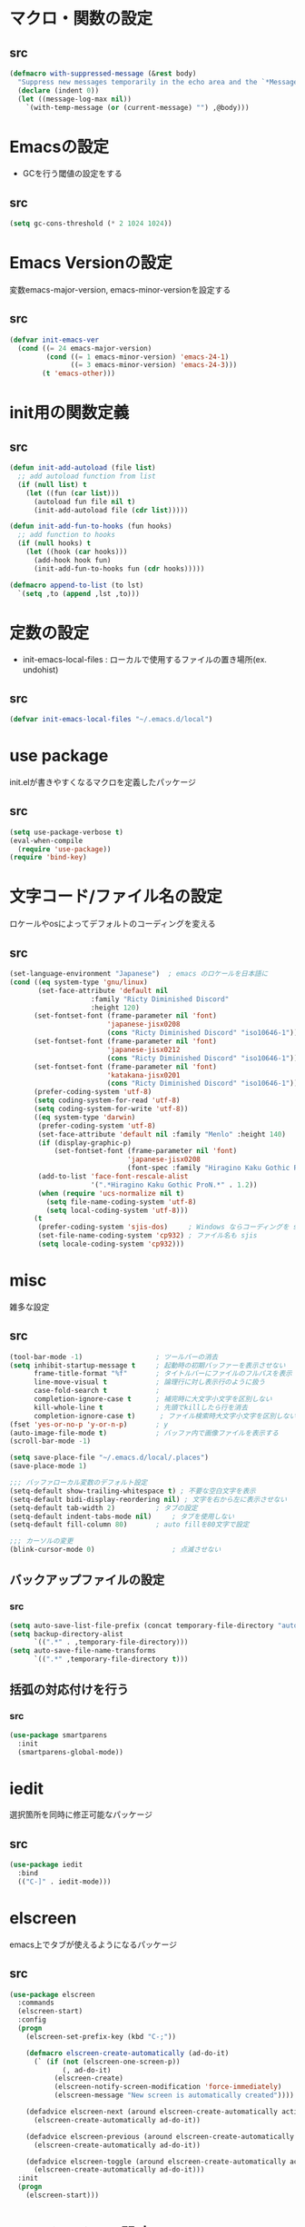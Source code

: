 * マクロ・関数の設定
** src
   #+BEGIN_SRC emacs-lisp
     (defmacro with-suppressed-message (&rest body)
       "Suppress new messages temporarily in the echo area and the `*Messages*' buffer while BODY is evaluated."
       (declare (indent 0))
       (let ((message-log-max nil))
         `(with-temp-message (or (current-message) "") ,@body)))
   #+END_SRC

* Emacsの設定
  * GCを行う閾値の設定をする
** src
   #+BEGIN_SRC emacs-lisp
     (setq gc-cons-threshold (* 2 1024 1024))
   #+END_SRC
* Emacs Versionの設定
  変数emacs-major-version, emacs-minor-versionを設定する

** src
  #+BEGIN_SRC emacs-lisp
    (defvar init-emacs-ver
      (cond ((= 24 emacs-major-version)
             (cond ((= 1 emacs-minor-version) 'emacs-24-1)
                   ((= 3 emacs-minor-version) 'emacs-24-3)))
            (t 'emacs-other)))
  #+END_SRC

* init用の関数定義
** src
   #+BEGIN_SRC emacs-lisp
     (defun init-add-autoload (file list)
       ;; add autoload function from list
       (if (null list) t
         (let ((fun (car list)))
           (autoload fun file nil t)
           (init-add-autoload file (cdr list)))))

     (defun init-add-fun-to-hooks (fun hooks)
       ;; add function to hooks
       (if (null hooks) t
         (let ((hook (car hooks)))
           (add-hook hook fun)
           (init-add-fun-to-hooks fun (cdr hooks)))))

     (defmacro append-to-list (to lst)
       `(setq ,to (append ,lst ,to)))
   #+END_SRC
* 定数の設定
  * init-emacs-local-files : ローカルで使用するファイルの置き場所(ex. undohist)
** src
   #+BEGIN_SRC emacs-lisp
     (defvar init-emacs-local-files "~/.emacs.d/local")
   #+END_SRC
* use package
  init.elが書きやすくなるマクロを定義したパッケージ

** src
  #+BEGIN_SRC emacs-lisp
    (setq use-package-verbose t)
    (eval-when-compile
      (require 'use-package))
    (require 'bind-key)
  #+END_SRC

* 文字コード/ファイル名の設定
  ロケールやosによってデフォルトのコーディングを変える

** src
  #+BEGIN_SRC emacs-lisp
    (set-language-environment "Japanese")  ; emacs のロケールを日本語に
    (cond ((eq system-type 'gnu/linux)
           (set-face-attribute 'default nil
                        :family "Ricty Diminished Discord"
                        :height 120)
          (set-fontset-font (frame-parameter nil 'font)
                            'japanese-jisx0208
                            (cons "Ricty Diminished Discord" "iso10646-1"))
          (set-fontset-font (frame-parameter nil 'font)
                            'japanese-jisx0212
                            (cons "Ricty Diminished Discord" "iso10646-1"))
          (set-fontset-font (frame-parameter nil 'font)
                            'katakana-jisx0201
                            (cons "Ricty Diminished Discord" "iso10646-1"))
          (prefer-coding-system 'utf-8)
          (setq coding-system-for-read 'utf-8)
          (setq coding-system-for-write 'utf-8))
          ((eq system-type 'darwin)
           (prefer-coding-system 'utf-8)
           (set-face-attribute 'default nil :family "Menlo" :height 140)
           (if (display-graphic-p)
               (set-fontset-font (frame-parameter nil 'font)
                                 'japanese-jisx0208
                                 (font-spec :family "Hiragino Kaku Gothic ProN")))
           (add-to-list 'face-font-rescale-alist
                        '(".*Hiragino Kaku Gothic ProN.*" . 1.2))
           (when (require 'ucs-normalize nil t)
             (setq file-name-coding-system 'utf-8)
             (setq local-coding-system 'utf-8)))
          (t
           (prefer-coding-system 'sjis-dos)     ; Windows ならコーディングを sjis に
           (set-file-name-coding-system 'cp932) ; ファイル名も sjis
           (setq locale-coding-system 'cp932)))
  #+END_SRC
* misc
  雑多な設定
** src
   #+BEGIN_SRC emacs-lisp
     (tool-bar-mode -1)                  ; ツールバーの消去
     (setq inhibit-startup-message t     ; 起動時の初期バッファーを表示させない
           frame-title-format "%f"       ; タイトルバーにファイルのフルパスを表示
           line-move-visual t            ; 論理行に対し表示行のように扱う
           case-fold-search t            ;
           completion-ignore-case t      ; 補完時に大文字小文字を区別しない
           kill-whole-line t             ; 先頭でkillしたら行を消去
           completion-ignore-case t)      ; ファイル検索時大文字小文字を区別しない
     (fset 'yes-or-no-p 'y-or-n-p)       ; y
     (auto-image-file-mode t)            ; バッファ内で画像ファイルを表示する
     (scroll-bar-mode -1)

     (setq save-place-file "~/.emacs.d/local/.places")
     (save-place-mode 1)

     ;;; バッファローカル変数のデフォルト設定
     (setq-default show-trailing-whitespace t) ; 不要な空白文字を表示
     (setq-default bidi-display-reordering nil) ; 文字を右から左に表示させない
     (setq-default tab-width 2)          ; タブの設定
     (setq-default indent-tabs-mode nil)     ; タブを使用しない
     (setq-default fill-column 80)       ; auto fillを80文字で設定

     ;;; カーソルの変更
     (blink-cursor-mode 0)                   ; 点滅させない
   #+END_SRC
** バックアップファイルの設定
*** src
    #+BEGIN_SRC emacs-lisp
      (setq auto-save-list-file-prefix (concat temporary-file-directory "auto-save-list/.saves-"))
      (setq backup-directory-alist
            `((".*" . ,temporary-file-directory)))
      (setq auto-save-file-name-transforms
            `((".*" ,temporary-file-directory t)))
    #+END_SRC
** 括弧の対応付けを行う
*** src
    #+BEGIN_SRC emacs-lisp
      (use-package smartparens
        :init
        (smartparens-global-mode))
    #+END_SRC
* iedit
  選択箇所を同時に修正可能なパッケージ

** src
   #+BEGIN_SRC emacs-lisp
     (use-package iedit
       :bind
       (("C-]" . iedit-mode)))
   #+END_SRC
* elscreen
  emacs上でタブが使えるようになるパッケージ

** src
  #+BEGIN_SRC emacs-lisp
    (use-package elscreen
      :commands
      (elscreen-start)
      :config
      (progn
        (elscreen-set-prefix-key (kbd "C-;"))

        (defmacro elscreen-create-automatically (ad-do-it)
          (` (if (not (elscreen-one-screen-p))
                 (, ad-do-it)
               (elscreen-create)
               (elscreen-notify-screen-modification 'force-immediately)
               (elscreen-message "New screen is automatically created"))))

        (defadvice elscreen-next (around elscreen-create-automatically activate)
          (elscreen-create-automatically ad-do-it))

        (defadvice elscreen-previous (around elscreen-create-automatically activate)
          (elscreen-create-automatically ad-do-it))

        (defadvice elscreen-toggle (around elscreen-create-automatically activate)
          (elscreen-create-automatically ad-do-it)))
      :init
      (progn
        (elscreen-start)))
  #+END_SRC

* モードラインの設定

** src
   #+BEGIN_SRC emacs-lisp
     ;;; nyan-mode
     (use-package nyan-mode
       :commands
       (nyan-mode)
       :config
       (progn
         (setq nyan-bar-length 10
               nyan-wavy-trail nil)
         (nyan-stop-animation))
       :init
       (nyan-mode))

     ;; Helper function
     (defun shorten-directory (dir max-length)
       "Show up to `max-length' characters of a directory name `dir'."
       (let ((path (reverse (split-string (abbreviate-file-name dir) "/")))
             (output ""))
         (when (and path (equal "" (car path)))
           (setq path (cdr path)))
         (while (and path (< (length output) (- max-length 4)))
           (setq output (concat (car path) "/" output))
           (setq path (cdr path)))
         (when path
           (setq output (concat ".../" output)))
         output))

     ;; Mode line setup
     (defun init-mode-line-setup ()
       (setq-default
        mode-line-format
        '(; Position, including warning for 80 columns
          (:propertize "%4l:" face mode-line-position-face)
          (:eval (propertize "%3c" 'face
                             (if (>= (current-column) 80)
                                 'mode-line-80col-face
                               'mode-line-position-face)))
          ;; emacsclient [default -- keep?]
          mode-line-client
          " "
          ;; read-only or modified status
          (:eval
           (cond (buffer-read-only
                  (propertize "RO" 'face 'mode-line-read-only-face))
                 ((buffer-modified-p)
                  (propertize "**" 'face 'mode-line-modified-face))
                 (t "NE")))
          ;; directory and buffer/file name
          " "
          (:propertize (:eval (shorten-directory default-directory 30))
                       face mode-line-folder-face)
          (:propertize "%b"
                       face mode-line-filename-face)
          " "
          "["(:propertize mode-name face mode-line-mode-face)"]"
          (vc-mode vc-mode)
          (:propertize mode-line-process face mode-line-process-face)
          (global-mode-string global-mode-string)
          " "
          (:eval (when nyan-mode (list (nyan-create)))) "%p"
          ))

       ;; Extra mode line faces
       (make-face 'mode-line-read-only-face)
       (make-face 'mode-line-modified-face)
       (make-face 'mode-line-folder-face)
       (make-face 'mode-line-filename-face)
       (make-face 'mode-line-position-face)
       (make-face 'mode-line-mode-face)
       (make-face 'mode-line-process-face)
       (make-face 'mode-line-80col-face)

       (set-face-attribute 'mode-line nil
                           :foreground "spring green" :background "gray20"
                           :inverse-video nil
                           :box '(:line-width 2 :color "gray20" :style nil))
       (set-face-attribute 'mode-line-inactive nil
                           :foreground "gray80" :background "gray40"
                           :inverse-video nil
                           :box '(:line-width 4 :color "gray40" :style nil))
       (set-face-attribute 'mode-line-read-only-face nil
                           :inherit 'mode-line-face
                           :foreground "#4271ae"
                           :box '(:line-width 2 :color "#4271ae"))
       (set-face-attribute 'mode-line-modified-face nil
                           :inherit 'mode-line-face
                           :foreground "#c82829"
                           :background "#ffffff"
                           :box '(:line-width 2 :color "#c82829"))
       (set-face-attribute 'mode-line-folder-face nil
                           :inherit 'mode-line-face)
       (set-face-attribute 'mode-line-filename-face nil
                           :inherit 'mode-line-face
                           :foreground "deeppink"
                           :weight 'bold)
       (set-face-attribute 'mode-line-position-face nil
                           :inherit 'mode-line-face
                           :family "Menlo" :height 100)
       (set-face-attribute 'mode-line-mode-face nil
                           :inherit 'mode-line-face)
       (set-face-attribute 'mode-line-process-face nil
                           :inherit 'mode-line-face)
       (set-face-attribute 'mode-line-80col-face nil
                           :inherit 'mode-line-position-face
                           :foreground "black" :background "#eab700"))

     (init-mode-line-setup)
   #+END_SRC

* 表示関係
** Theme
*** src
    #+BEGIN_SRC emacs-lisp
      (setq init-load-theme-path "~/.emacs.d/el-get/dracula-theme/")
      (when (file-exists-p init-load-theme-path)
        (add-to-list 'custom-theme-load-path init-load-theme-path)
        (load-theme 'dracula t nil))
    #+END_SRC
** 括弧のハイライト
*** src
    #+BEGIN_SRC emacs-lisp
      (use-package paren
        :config
        (progn
          (setq show-paren-delay 0.1   ;括弧のハイライトを表示するまでの時間
                show-paren-style 'expression) ;括弧の中もハイライト
          (set-face-background 'show-paren-match-face nil) ;バックグランドフェイスを消す
          (set-face-underline 'show-paren-match-face "red")) ;下線の色をつける
        :init
        (show-paren-mode t))
    #+END_SRC

** pretty-mode
   lambdaや<=などの文字列をλなどの記号に置き換える.
*** 内容
    - racket-modeをscheme-modeの置き換えに対応付ける
    - ∅(pretty-modeでは:nilのgroup)を表示させない
    - プログラム関係のファイルのフック(prog-mode-hook)に掛ける

*** src
    #+BEGIN_SRC emacs-lisp
      (setq prettify-symbols-unprettify-at-point 'right-edge)
      (global-prettify-symbols-mode)
    #+END_SRC

** 現在行のハイライト
*** 参考url
    http://rubikitch.com/2015/05/14/global-hl-line-mode-timer/
*** src
    #+BEGIN_SRC emacs-lisp
      (use-package hl-line
        :init
        (progn
          (defun global-hl-line-timer-function ()
            (global-hl-line-unhighlight-all)
            (let ((global-hl-line-mode t))
              (global-hl-line-highlight)))
          (setq global-hl-line-timer
                (run-with-idle-timer 0.05 t 'global-hl-line-timer-function))))
    #+END_SRC
* キーバインドの設定
** src
   #+BEGIN_SRC emacs-lisp
     (define-key key-translation-map (kbd "C-h") (kbd "<DEL>")) ; C-hをBackSpaceキーに変更
     (bind-key "C-h" nil)
     (bind-key "C-m" 'newline-and-indent)            ; C-m に改行 インデントを割り当てる(
     (bind-key "C-c l" 'toggle-truncate-lines)       ; C-c l に折り返しを割り当てる
     (bind-key "M-l" 'goto-line)
     (bind-key "C-c i" 'init-open-dotemacs)          ; C-c で init ファイルオープン
     (bind-key "C-c j" 'split-window-horizontally)
     (bind-key "C-c u" 'split-window-vertically)
     (bind-key "C-c r" 'query-replace)
     (bind-key "C-x w" 'delete-frame)

     (defun init-open-dotemacs ()
       (interactive)
       (find-file "~/.emacs.d/init.org"))
   #+END_SRC

* skk
  日本語入力システム
** src
   #+BEGIN_SRC emacs-lisp
     (use-package skk
       :commands
       (skk-mode skk-latin-mode-on)
       :bind
       (("<muhenkan>" . skk-mode)
        ("<zenkaku-hankaku>" . skk-mode))
       :init
       (progn
         (defun init-skk-mode-hooks ()
           (progn
             (skk-mode 1)
             (skk-latin-mode-on)))

         (init-add-fun-to-hooks 'init-skk-mode-hooks
                                '(find-file-hook lisp-intraction-mode-hook))

         (setq skk-user-directory (file-name-as-directory (concat (file-name-as-directory init-emacs-local-files) ".ddskk")))

         (defun init-check-jisyo-file ()
           (unless (file-exists-p
                    (concat skk-user-directory "SKK-JISYO.L"))
             (unless (file-exists-p skk-user-directory)
               (make-directory skk-user-directory))
             (message "Downloading SKK-JISYO.L")
             (url-copy-file "http://openlab.jp/skk/dic/SKK-JISYO.L.gz" "SKK-JISYO.L.gz")
             (message "Decompressing SKK-JISYO.L")
             (call-process-shell-command "gzip -d SKK-JISYO.L.gz")
             (message "Move SKK-JISYO.L")
             (call-process-shell-command (format "mv SKK-JISYO.L %s" skk-user-directory))))

         (init-check-jisyo-file))
       :config
       (progn
         (setq-default skk-kutouten-type 'en)
         (setq default-input-method "japanese-skk"
               ;; skk-kuten-touten-alist '((jp . ("." . "," ))
               ;;                          (en . ("." . ","))); 句読点を「，．」にする
               skk-large-jisyo (concat (file-name-as-directory skk-user-directory) "SKK-JISYO.L")
               skk-use-azik t
               skk-azik-keyboard-type 'jp106)

         (skk-mode 1)                     ; 次のfaceを定義させるために必要

         (set-face-attribute 'skk-emacs-hiragana-face nil
                             :family "MigMix 2M"
                             :foreground "pink")))
   #+END_SRC
* recentf
  最近開いたファイルを保存する
** src
   #+BEGIN_SRC emacs-lisp
     (use-package recentf
       :init
       (progn
         (setq recentf-save-file "~/.emacs.d/local/recentf/.recentf")
         (setq recentf-max-saved-items 2000)
         (setq recentf-exclude '(".recentf"))
         (setq recentf-auto-save-timer
               (run-with-idle-timer 30 t 'recentf-save-list))
         (setq recentf-auto-cleanup 60)
         (recentf-mode 1)))
     (use-package recentf-ext)
     (use-package sync-recentf)
   #+END_SRC
* auto-comple
** src
   #+BEGIN_SRC emacs-lisp
     (use-package auto-complete
       ;; :init
       ;; (ac-config-default)
       :init
       (progn
         (ac-set-trigger-key "TAB")
         (setq ac-quick-help-delay 0.2)))
   #+END_SRC
* auto-insert
  ファイルを開いた際に自動的にテンプレートを挿入するパッケージ
** src
   #+BEGIN_SRC emacs-lisp
     (use-package autoinsert
       :init
       (progn
         (setq auto-insert-directory "~/.emacs.d/conf/insert/" ; テンプレートファイルの場所
               auto-insert-query nil) ; テンプレートを挿入するか聞かない
         (use-package yatemplate
           :init
           (progn
             (setq yatemplate-dir (locate-user-emacs-file "conf/insert"))
             (yatemplate-fill-alist)))
         (auto-insert-mode 1)))
   #+END_SRC
* multi-term
  シェルモード
** src
   #+BEGIN_SRC emacs-lisp
     (use-package multi-term
       :commands
       (multi-term)
       :config
       (progn
         (setq multi-term-program "/bin/bash")
         (defalias 'shell 'multi-term)))
   #+END_SRC
* redo/undo関連
  * undo-tree : C-x u でundo treeを表示
** src
   #+BEGIN_SRC emacs-lisp
     (use-package undohist
       :commands
       (undohist-initialize)
       :config
       (progn
            (setq undohist-ignored-files '("COMMIT_EDITMSG")))
       :init
       (progn
         (setq undohist-directory (concat (file-name-as-directory init-emacs-local-files) ".undohist"))
         (undohist-initialize)))

     (use-package undo-tree
       :bind
       (("C-." . undo-tree-redo))
       :init
       (progn
         (global-undo-tree-mode)
         (bind-keys :map undo-tree-visualizer-mode-map
                    ("C-m" . undo-tree-visualizer-quit))))
   #+END_SRC
* sequential-command
  同じキーバインドで押下回数によって動作を変えれるパッケージ
** src
   #+BEGIN_SRC emacs-lisp
     (use-package sequential-command
       :init
       (progn

         (define-sequential-command seq-undo undo-tree-undo undo-tree-visualize))
       :config
       (progn
         (define-sequential-command seq-home
           beginning-of-line beginning-of-buffer seq-return)
         (define-sequential-command seq-end
           end-of-line end-of-buffer seq-return)

         (defun seq-upcase-backward-word ()
           (interactive)
           (upcase-word (- (1+ (seq-count*)))))
         (defun seq-capitalize-backward-word ()
           (interactive)
           (capitalize-word (- (1+ (seq-count*)))))
         (defun seq-downcase-backward-word ()
           (interactive)
           (downcase-word (- (1+ (seq-count*)))))

         (when (require 'org nil t)
           (define-sequential-command org-seq-home
             org-beginning-of-line beginning-of-buffer seq-return)
           (define-sequential-command org-seq-end
             org-end-of-line end-of-buffer seq-return))))

   #+END_SRC
* 正規表現
** pcre2el
   emacs上でpcre(perl正規表現)が使える
*** 参考url
    - http://rubikitch.com/2015/04/25/pcre2el/
*** key-bind
    - C-c / / :: rxt-explain emacsの正規表現をpcreで解説
    - C-c / c :: rxt-convert-syntax Emacs/PCRE間の変換し、kill-ringへ
    - C-c / x :: rxt-convert-to-rx rxへの変換
    - C-c / ′ :: rxt-convert-to-strings 文字列集合へ分解
*** src
    #+BEGIN_SRC emacs-lisp
      (use-package pcre2el
        :config
        (progn
          (add-hook 'prog-mode-hook 'rxt-mode)
          (add-hook 'reb-mode-hook 'rxt-mode)
          (setq reb-re-syntax 'pcre)))
    #+END_SRC

** visual-regexp-steroids
   perl/pythonの正規表現でisearchが可能になる
*** src
    #+BEGIN_SRC emacs-lisp
      (use-package visual-regexp-steroids
        :bind
        (("M-%" . vr/query-replace)
         ("C-M-%" . vr/query-replace)
         ("C-M-r" . vr/isearch-backward)
         ("C-M-s" . vr/isearch-forward)))
    #+END_SRC
* dired mode
** src
   #+BEGIN_SRC emacs-lisp
     (use-package dired
       :config
       (progn
         (bind-key "C-t" 'ace-window dired-mode-map)
         (require 'dired-x nil t)))

   #+END_SRC
* 矩形編集
  cua modeを使用する
** src
   #+BEGIN_SRC emacs-lisp
     (use-package cua-base
       :bind
       (("C-x SPC" . cua-set-rectangle-mark)
        ("C-x C-SPC" . cua-set-rectangle-mark))
       :config
       (progn
         ; cuaのキーバインドを禁止
         (setq cua-enable-cua-keys nil))
       :init
       (cua-mode 1))
   #+END_SRC
* ace-mode
** ace-jump-mode
*** src
    #+BEGIN_SRC emacs-lisp
      (use-package ace-jump-mode
        :bind
        (("C-@" . ace-jump-char-mode))
        :init
        (progn
          (setq ace-jump-mode-move-keys
                (append "asdfghjkl;:]qwertyuiop@zxcvbnm,." nil))
          (setq ace-jump-word-mode-use-query-char nil)))
    #+END_SRC
** ace-jump-buffer
*** src
   #+BEGIN_SRC emacs-lisp
     (use-package ace-jump-buffer
       :disabled t
       :bind
       (("C-x b" . ace-jump-buffer)))

     (use-package ace-window
       :bind
       (("C-t" . ace-window)
        :map doc-view-mode-map
        ("C-t". ace-window))
       :init
       (progn
         (setq aw-keys '(?a ?s ?d ?f ?g ?h ?j ?k ?l))))
   #+END_SRC
** ace-isearch
*** 参考url
    http://rubikitch.com/2014/10/08/ace-isearch/
*** src
    #+BEGIN_SRC emacs-lisp
      (use-package ace-isearch
        :config
        (progn
          (global-ace-isearch-mode 1)))
    #+END_SRC
* helm
** helm config
*** src
    #+BEGIN_SRC emacs-lisp
      (use-package helm-config
        :bind
        (("C-x b" . helm-mini)
         ("C-x C-b" . helm-mini)
         ("M-x" . helm-M-x)
         ("C-x f" . helm-find-files)
         ("C-x C-f" . helm-find-files)
         ("M-y" . helm-show-kill-ring))
        :init
        (progn
          (setq  enable-recursive-minibuffers t
                 helm-exit-idle-delay 0
                 helm-ff-skip-boring-files t))
        :config
        (progn
          (append-to-list helm-boring-file-regexp-list
                          '("\\.omc$" "\\.o$" "\\.cmx$" "\\.cmi$" "\\.cmt$" "\\.omakedb" "\\.pyc$"
                            "\\.hi$" "\\.DS_Store"))

          (if (eq system-type 'darwin)
              (progn
                (setq helm-locate-fuzzy-match nil)
                (setq helm-locate-command "mdfind -name %s %s")))

          (append-to-list helm-boring-buffer-regexp-list
                          '("\\*magit"))))
    #+END_SRC
** helm-git
*** src
    #+BEGIN_SRC emacs-lisp
      (use-package helm-ls-git
        :config
        (progn
          (setq helm-ls-git-show-abs-or-relative 'relative)
          (setq helm-ls-git-default-sources '(helm-source-ls-git-buffers
                                              helm-source-ls-git
                                              helm-source-ls-git-status
                                              ))))
    #+END_SRC
** helm-descbinds
   M-x describe-bindinsで表示させるkey-bindをhelmで使える
*** src
    #+BEGIN_SRC emacs-lisp
      (use-package helm-descbinds
        :config
        (progn
          (helm-descbinds-mode)))
    #+END_SRC
** ac-helm
   auto completeをhelmで使える
*** src
   #+BEGIN_SRC emacs-lisp
     (use-package ac-helm
       :bind
       (("C-:" . ac-complete-with-helm))
       :init
       (progn
         (setq ac-comphist-file "~/.emacs.d/local/ac-comphist/ac-comphist.dat")))
   #+END_SRC

** helm swoop
   - color-moccurのような検索ができる
   - isearchの後にM-iでhelm-swoopもできる

   - M-x helm-swoop :: 検索を行う
*** 参考url
    http://rubikitch.com/2014/12/25/helm-swoop/
*** src
    #+BEGIN_SRC emacs-lisp
      (use-package helm-swoop
        :bind
        (("C-s" . helm-swoop)
         ("C-r" . helm-swoop-back-to-last-point))
        :config
        (progn
          (setq helm-swoop-use-line-number-face t)
          (setq helm-swoop-split-window-function 'helm-default-display-buffer)

          (bind-keys :map helm-swoop-map
                           ("C-r" . helm-previous-line)
                           ("C-s" . helm-next-line))

          (bind-keys :map helm-swoop-map
                     ("C-r" . helm-previous-line)
                     ("C-s" . helm-next-line))

          ;; If there is no symbol at the cursor, use the last used words instead.
          (setq helm-swoop-pre-input-function
            (lambda ()
              (let (($pre-input (thing-at-point 'symbol)))
                (if (eq (length $pre-input) 0)
                    helm-swoop-pattern ;; this variable keeps the last used words
                  $pre-input))))

          (use-package migemo
            :config
            (progn
              (migemo-init)
              (helm-migemo-mode 1))
            :init
            (progn
              (setq migemo-command "cmigemo")
              (setq migemo-options '("-q" "--emacs"))))))
    #+END_SRC

** helm ls git
*** src
    #+BEGIN_SRC emacs-lisp
      (use-package helm-ls-git
        :bind
        (("C-x C-d" . helm-browse-project)))
    #+END_SRC
** helm ag
   検索コマンドagを使った一括検索
*** src
    #+BEGIN_SRC emacs-lisp
      (use-package helm-ag
        :bind
        (("C-c s" . helm-ag)
         ("C-c C-s" . helm-ag-project-root))
        :init
        (progn
          (setq helm-ag-insert-at-point t)))
    #+END_SRC
* プログラム関連
** web-mode
   htmlモードの設定
*** src
    #+BEGIN_SRC emacs-lisp
      (use-package web-mode
        :mode ("\\.html\\'" . web-mode)
        :init
        (progn
          (setq web-mode-enable-engine-detection t)
          (setq web-mode-markup-indent-offset 2)
          (setq web-mode-code-indent-offset 2)))
    #+END_SRC
** js2-mode
   javascrip用のモード
*** src
    #+BEGIN_SRC emacs-lisp
      (use-package js2-mode
        :mode (("\\.js\\'" . js2-mode))
        )
    #+END_SRC
** tags
*** ctags
**** src
     #+BEGIN_SRC emacs-lisp
       (use-package ctags
         :config
         (progn
           (setq tags-revert-without-query t
                 ctags-command "ctags -R"))
         :bind
         (("<f5>" . ctags-create-or-update-tags-table))) ;tag ファイルの生成
     #+END_SRC
*** gtags
**** src
     #+BEGIN_SRC emacs-lisp
       (use-package helm-gtags
         :config
         (progn
           (bind-key "M-t" 'helm-gtags-find-tag)
           (bind-key "M-r" 'helm-gtags-find-rtag)
           (bind-key "M-s" 'helm-gtags-find-symbol)
           (bind-key "M-u" 'helm-gtags-pop-stack)))

     #+END_SRC
** lisp系
*** lispxmp
    プログラムの実行結果をコメントに表示させてくれるパッケージ
**** src
     #+BEGIN_SRC emacs-lisp
       (use-package lispxmp
         :commands
         (lispxmp)
         :init
         (progn
           (bind-key "C-c C-d" 'lispxmp emacs-lisp-mode-map)
           (bind-key "C-c C-d" 'lispxmp lisp-interaction-mode-map)))
     #+END_SRC

*** rainbow-delimiters
    括弧の対応付けを色で表示させてくれるパッケージ
**** src
     #+BEGIN_SRC emacs-lisp
       (use-package rainbow-delimiters
         :init
         (add-hook 'prog-mode-hook 'rainbow-delimiters-mode)
         (add-hook 'emacs-lisp-mode-hook 'rainbow-delimiters-mode))
     #+END_SRC

*** eldoc関連
    emacs-lispの関数の情報を表示するパッケージ
**** src
     #+BEGIN_SRC emacs-lisp
       (use-package eldoc
         :config
         (progn
              (require 'eldoc-extension nil t)
              (setq eldoc-idle-delay 0.1                ; eldocをすぐ表示
                    eldoc-echo-area-use-multiline-p t)) ; 複数行にわたって表示
         :init
         (progn
           (init-add-fun-to-hooks 'turn-on-eldoc-mode
                                  '(lisp-interaction-mode-hook
                                    lisp-mode-hook
                                    ielm-mode-hook
                                    emacs-lisp-mode-hook))))
     #+END_SRC
*** 雑多な設定
**** src
     #+BEGIN_SRC emacs-lisp
       (bind-key  "C-c f" 'describe-function emacs-lisp-mode-map)
       (bind-key  "C-c v" 'describe-variable emacs-lisp-mode-map)
       (set-face-foreground 'font-lock-regexp-grouping-backslash "green3")
       (set-face-foreground 'font-lock-regexp-grouping-construct "green3")
     #+END_SRC
** python
*** 一般
**** src
    #+BEGIN_SRC emacs-lisp
      (use-package virtualwrapper
        :config
        (progn
          (venv-initialize-interactive-shells)
          (venv-initialize-eshell)))

      (use-package python
        :mode
        (("\\.py\\'" . python-mode))
        :init
        (progn
          (setq python-shell-interpreter "python")))
      (use-package ein)
    #+END_SRC

*** jedi
    pythonの文法を汲んで補完するパッケージ
**** src
     #+BEGIN_SRC emacs-lisp
       (use-package jedi
         :init
         (progn
           (jedi:setup))
         :config
         (progn
           (setq jedi:complete-on-dot t)
           (setq ac-sources
                 (delete 'ac-source-words-in-same-mode-buffers ac-sources)) ;;jediの補完候補だけでいい
           (add-to-list 'ac-sources 'ac-source-filename)
           (add-to-list 'ac-sources 'ac-source-jedi-direct))
         (define-key jedi-mode-map (kbd "<C-tab>") nil) ;;C-tabはウィンドウの移動に用いる
         (define-key python-mode-map (kbd "C-c t") 'jedi:goto-definition)
         (define-key python-mode-map (kbd "C-c b") 'jedi:goto-definition-pop-marker)
         (define-key python-mode-map (kbd "C-c r") 'helm-jedi-related-names))

     #+END_SRC
*** autopep8
    自動的にpepに合せてソースコードを変更してくれる
**** src
     #+BEGIN_SRC emacs-lisp
       (use-package py-autopep8
         :config
         (progn
           (setq py-autopep8-options '("--max-line-length=200"))
           (setq flycheck-flake8-maximum-line-length 200)
           (add-hook 'python-mode-hook 'py-autopep8-enable-on-save)))
     #+END_SRC
** c言語
*** src
   #+BEGIN_SRC emacs-lisp
     (defun init-c-mode-common-hook ()
       (progn
         (gtags-mode 1)                              ;gtags モードに入るようにする
         (hide-ifdef-mode)
         (setq gdb-many-windows t) ; gdbのバッファを良い感じにする
         (setq prettify-symbols-alist
             '(("->" . 8594)
               ("<=" . 8804)
               (">=" . 8805)
               ("==" . 8801)
               ("NULL" . 8709)
               ("&&" . 8743)
               ("||" . 8744)
               ("!=" . 8800)
               ("!" . 172)))))

     (add-hook 'c-mode-common-hook 'init-c-mode-common-hook)

   #+END_SRC
** make関連
*** cmake
**** src
     #+BEGIN_SRC emacs-lisp
       (use-package cmake-mode
         :mode
         (("CMakeLists.txt" . cmake-mode) ))
     #+END_SRC
** flycheck
*** src
    #+BEGIN_SRC emacs-lisp
      (use-package flycheck
        :config
        (progn
          (flycheck-define-checker pic-xc16-gcc
            "A C checker using pic gcc."
            :command ("xc16-gcc" "-Wall" "-Wextra" "-std=gnu99"
                      "-I/Applications/microchip/xc16/v1.30/support/generic/h/"
                      "-I/Applications/microchip/xc16/v1.30/support/dsPIC33F/h"
                      source)
            :error-patterns
            ((error line-start
                    (file-name) ":" line ":" column ":" " Error: " (message)
                    line-end)
             (error line-start
                    (file-name) ":" line ":" column ":" " Fatal Error: " (message)
                    line-end)
             (warning line-start
                      (file-name) ":" line ":" column ":" " Warning: " (message)
                      line-end))
            :modes (c-mode))

          (flycheck-define-checker python-pyflakes
              "A Python syntax and style checker using the pyflakes utility.
      See URL `http://pypi.python.org/pypi/pyflakes'."
              :command ("pyflakes" source-inplace)
              :error-patterns
              ((error line-start (file-name) ":" line ":" (message) line-end))
              :modes python-mode)

          (add-to-list 'flycheck-checkers 'python-pyflakes))
        :init
        (progn
          (setq flycheck-check-syntax-automatically '(mode-enable save))
          (global-flycheck-mode)))

      (use-package flycheck-pos-tip
        :init
        (flycheck-pos-tip-mode))

      (use-package flycheck-color-mode-line
        :config
        (progn
          (set-face-attribute 'flycheck-color-mode-line-warning-face nil
                              :foreground "orange")

          (set-face-attribute 'flycheck-color-mode-line-error-face nil
                              :foreground "tomato")

          (add-hook 'flycheck-mode-hook 'flycheck-irony-setup)))

    #+END_SRC
** swift
*** src
    #+BEGIN_SRC emacs-lisp
      (add-to-list 'flycheck-checkers 'swift)
      (setq flycheck-swift-sdk-path
             (replace-regexp-in-string
              "\n+$" "" (shell-command-to-string
                         "xcrun --show-sdk-path --sdk macosx")))

      (use-package swift-mode)
    #+END_SRC

** highlight symbol
   識別子をハイライトするパッケージ

*** src
   #+BEGIN_SRC emacs-lisp
     (use-package highlight-symbol
       :config
       (progn
         (setq highlight-symbol-idle-delay 0.1))
       :init
       (progn
         (add-hook 'prog-mode-hook 'highlight-symbol-mode)))
   #+END_SRC

** obj-c
*** src
    #+BEGIN_SRC emacs-lisp
      (use-package clang-format
        :init
        (progn
          (setq clang-format-style
                (concat "{ "
                        (combine-and-quote-strings
                         (list
                          "BasedOnStyle: llvm"
                          "BreakBeforeBraces: Linux"
                          "KeepEmptyLinesAtTheStartOfBlocks: false"
                          "ConstructorInitializerAllOnOneLineOrOnePerLine: true"
                          "BreakConstructorInitializersBeforeComma: false"
                          "PointerBindsToType: false"
                          "NamespaceIndentation: None"
                          "AllowAllParametersOfDeclarationOnNextLine: false"
                          "AllowShortFunctionsOnASingleLine: false"
                          "AllowShortIfStatementsOnASingleLine : true"
                          "ExperimentalAutoDetectBinPacking: true"
                          "ColumnLimit: 140"
                          "IndentWidth: 2") ", ")
                        " }"))
          (defun clang-auto-format-before-save-hook()
            (when (eq major-mode 'c-mode)
              (clang-format-buffer)))
          (add-hook 'before-save-hook 'clang-auto-format-before-save-hook))
          :config
          (progn
            (bind-key "C-c SPC" 'clang-format-region objc-mode-map)))
    #+END_SRC
** ocaml
*** opam
    ocmalのパッケージ管理ツール
**** src
     #+BEGIN_SRC emacs-lisp
       (let ((opam-share (ignore-errors (car (process-lines "opam" "config" "var" "share")))))
         (when (and opam-share (file-directory-p opam-share))
           (add-to-list 'load-path (expand-file-name "emacs/site-lisp" opam-share))))
     #+END_SRC
*** ocp-indent
    ocamlのインデントを自動で行なってくれるパッケージ
**** src
    #+BEGIN_SRC emacs-lisp
    (use-package ocp-indent)
    #+END_SRC
*** ocp-index
**** src
     #+BEGIN_SRC emacs-lisp
       ;; (use-package ocp-index)
     #+END_SRC
*** utop
**** src
    #+BEGIN_SRC emacs-lisp
      (use-package utop)
    #+END_SRC
*** merlin
**** src
     #+BEGIN_SRC emacs-lisp
       (use-package merlin
         :config
         (progn
           (defun merlin-show-error (x)
             (when x
                 (popup-tip x)))
           (advice-add 'merlin-show-error-on-current-line :filter-return
                       'merlin-show-error)
           (add-hook 'tuareg-mode-hook 'merlin-mode t)
           (add-hook 'caml-mode-hook 'merlin-mode t)))
     #+END_SRC
* popwin
** src
   #+BEGIN_SRC emacs-lisp
     (use-package popwin
       :commands
       (popwin-mode)
       :config
       (progn
         (setq popwin:close-popup-window-timer-interval 0.05)
         (append-to-list popwin:special-display-config
                         '(("*Help*" :height 20 :position bottom)
                           ("*Backtrace*":height 12 :position bottom :noselect t)
                           ("*ack*":height 12 :position bottom)
                           ("^\*Org.+\*$" :height 20 :position bottom :regexp t)
                           ("^\*magit.+\*$" :height 25 :position bottom :regexp t)
                           ("*ocaml-libraries*" :height 25 :position bottom :regexp t)
                           (" *undo-tree*" :width 0.3 :position right))))
       :init
       (popwin-mode 1))

   #+END_SRC
* 文章関連(Lightweight Markup etc.)
** rst
*** src
    #+BEGIN_SRC emacs-lisp
      (use-package rst
        :mode ("\\.rst$" . rst-mode)
        :config
        (progn
          ; 背景が黒い場合はこうしないと見出しが見づらい
          (setq frame-background-mode 'dark)))
    #+END_SRC
** markdown
*** src
    #+BEGIN_SRC emacs-lisp
      (use-package markdown-mode
        :mode ("\\.md$" . markdown-mode))
    #+END_SRC
** html
*** src
    #+BEGIN_SRC emacs-lisp
      (use-package emmet-mode
        :init
        (progn
          (add-hook 'sgml-mode-hook 'emmet-mode) ;; マークアップ言語全部で使う
          (add-hook 'css-mode-hook  'emmet-mode) ;; CSSにも使う
          )
        :config
        (progn
          (add-hook 'emmet-mode-hook (lambda () (setq emmet-indentation 2))) ;; indent はスペース2個
          (keyboard-translate ?\C-i ?\H-i) ;;C-i と Tabの被りを回避
          (define-key emmet-mode-keymap (kbd "C-j") nil);; C-j は newline のままにしておく
          (define-key emmet-mode-keymap (kbd "C-i") 'emmet-expand-line) ;; C-i で展開
         ))
    #+END_SRC
** TODO latex
*** src
    #+BEGIN_SRC emacs-lisp
      (setq tex-compile-commands
            '(("ptex2pdf -l -ot '-synctex=1' %f")))

      (setq pdf-latex-command "ptex2pdf")

      (setq TeX-default-mode 'japanese-latex-mode)

      (setq japanese-LaTeX-default-style "jarticle")
      (setq TeX-output-view-style '(("^dvi$" "." "xdvi '%d'")))
      (setq preview-image-type 'dvipng)
      (add-hook 'LaTeX-mode-hook (function (lambda ()
        (add-to-list 'TeX-command-list
          '("pTeX" "%(PDF)ptex %`%S%(PDFout)%(mode)%' %t"
           TeX-run-TeX nil (plain-tex-mode) :help "Run ASCII pTeX"))
        (add-to-list 'TeX-command-list
          '("pLaTeX" "%(PDF)platex %`%S%(PDFout)%(mode)%' %t"
           TeX-run-TeX nil (latex-mode) :help "Run ASCII pLaTeX"))
        (add-to-list 'TeX-command-list
          '("acroread" "acroread '%s.pdf' " TeX-run-command t nil))
        (add-to-list 'TeX-command-list
          '("pdf" "dvipdfmx -V 4 '%s' " TeX-run-command t nil))
        (load "beamer")
        )))

      (add-hook 'LaTeX-mode-hook 'turn-on-reftex)
      (setq reftex-plug-into-AUCTeX t)

      (setq TeX-auto-save t)
      (setq TeX-parse-self t)
      (setq-default TeX-master nil)

      (add-hook 'LaTeX-mode-hook 'visual-line-mode)
      ;; (add-hook 'LaTeX-mode-hook 'flyspell-mode)
      (add-hook 'LaTeX-mode-hook 'LaTeX-math-mode)

      ;; Change key bindings
      (add-hook 'reftex-mode-hook
       '(lambda ()
                     (define-key reftex-mode-map (kbd "\C-cr") 'reftex-reference)
                     (define-key reftex-mode-map (kbd "\C-cl") 'reftex-label)
                     (define-key reftex-mode-map (kbd "\C-cc") 'reftex-citation)
      ))

      ;; 数式のラベル作成時にも自分でラベルを入力できるようにする
      (setq reftex-insert-label-flags '("s" "sfte"))

      ;; \eqrefを使う
      (setq reftex-label-alist
            '(
              (nil ?e nil "\\eqref{%s}" nil nil)
              ))

      ; RefTeXで使用するbibファイルの位置を指定する
      (setq reftex-default-bibliography '("~/tex/biblio.bib" "~/tex/biblio2.bib"))
    #+END_SRC
** org-mode
*** src
    #+BEGIN_SRC emacs-lisp
      (use-package org
        :commands
        (org-present-big org-present-small org-remove-inline-images org-display-inline-images)
        :config
        (progn
          (setq org-directory "~/projects/memo/"
                org-default-notes-file (concat org-directory "agenda.org") ; ディレクトリの設定
                org-startup-truncated nil ; 表示を打ち切らない
                org-export-htmlize-output-type 'css ; HTML出力したときコードハイライトcssを分離する
                org-return-follows-link t
                org-use-fast-todo-selection t
                org-display-custom-times "<%Y-%m-%d %H:%M:%S>" ; 日付けの設定
                org-time-stamp-custom-formats "<%Y-%m-%d %H:%M:%S>" ; 日付けの設定
                org-agenda-files '("~/projects/memo/agenda.org"))

          ;; org-babelの設定
          (org-babel-do-load-languages
           'org-babel-load-languages
           '((python . t)
             (ocaml . t)
             (haskell . t)
             (sh .t)
             (latex .t)))

          (setq org-todo-keywords
                '((sequence "TODO(t!)" "STARTED(s!)" "WAITING(w!)"
                            "|" "DONE(x!)" "CANCEL(c!)"))
                org-tag-alist
                '(("PROJECT" . ?p) ("BOOK" . ?b)))

          (set-face-attribute 'org-todo nil
                              :foreground "selectedMenuItemColor"
                              :box t )
          (set-face-attribute 'org-done nil
                              :box t)
          (setq org-todo-keyword-faces
                '(("STARTED" . (:foreground "Orange" :box t)))))
        :init
        (progn
          (add-to-list 'auto-mode-alist '("\\.org$" . org-mode))

          (add-hook 'org-mode-hook
                    (lambda ()
                      (auto-fill-mode 1)))

          (add-hook 'org-present-mode-hook
                    (lambda ()
                      (org-present-big)
                      (setq org-present-text-scale 4)
                      (org-display-inline-images)))

          (add-hook 'org-present-mode-quit-hook
                    (lambda ()
                      (org-present-small)
                      (org-remove-inline-images))))
        )

      (use-package org-capture
        :commands
        (org-agenda org-capture)
        :bind
        (("C-c a" . org-agenda)
         ("C-c m" . org-capture))
        :config
        (progn
          (setq org-capture-templates
                '(("t" "Task" entry (file+headline nil "Inbox")
                   "* TODO  %?\n %T\n %a\n %i\n")
                  ("m" "Memo" entry (file+headline nil "Memo")
                   "* %?\n %T\n %a\n %i\n")
                  ("b" "Bug" entry (file+headline nil "Inbox")
                   "* TODO %?   :bug:\n  %T\n %a\n %i\n")
                  ("i" "Idea" entry (file+headline nil "Idea")
                   "* %?\n %U\n %i\n %a\n %i\n")))))

      (use-package ox-latex
        :init
        (progn
          (setq org-latex-pdf-process
                '("platex %f"
                  "platex %f"
                  "bibtex %b"
                  "platex %f"
                  "platex %f"
                  "dvipdfmx %b.dvi"))
          (setq org-export-latex-coding-system 'euc-jp-unix)
          (setq org-export-latex-date-format "%Y-%m-%d")
          (setq org-export-latex-classes nil)
          )
        :config
        (progn
          (add-to-list 'org-latex-classes
                       '("jarticle"
                         "\\documentclass[a4j]{jarticle}"
                         ("\\section{%s}" . "\\section*{%s}")
                         ("\\subsection{%s}" . "\\subsection*{%s}")
                         ("\\subsubsection{%s}" . "\\subsubsection*{%s}")
                         ("\\paragraph{%s}" . "\\paragraph*{%s}")
                         ("\\subparagraph{%s}" . "\\subparagraph*{%s}")))
          (setq org-latex-default-class "jarticle")))
    #+END_SRC
** open-junk-file
*** src
    #+BEGIN_SRC emacs-lisp
      (use-package open-junk-file
        :bind
        (("C-c C-j" . open-junk-file))
        :config
        (progn
          (setq open-junk-file-format "~/projects/memo/junk/%Y-%m-%d.")))

    #+END_SRC
** viewer
*** src
    #+BEGIN_SRC emacs-lisp
      (use-package viewer
        :commands
        (viewer-stay-in-setup)
        :config
        (progn
          (setq viewer-modeline-color-unwritable "tomato"
                viewer-modeline-color-view "orange")
          (viewer-change-modeline-color-setup)
          (bind-keys :map view-mode-map
                     ("m" . bm-toggle)
                     ("[" . bm-previous)
                     ("]" . bm-next)))
        :init
        (progn
          (setq view-read-only t)
          (viewer-stay-in-setup)))
    #+END_SRC
* フックの設定
** src
   #+BEGIN_SRC emacs-lisp
     (add-hook 'after-save-hook
               'executable-make-buffer-file-executable-if-script-p) ;ファイルが#! から始まる場合, +x を付ける
     (add-hook 'before-save-hook 'delete-trailing-whitespace)
   #+END_SRC
* ediffの設定
** 内容
   - コントロール用のバッファを同一フレーム内に表示
   - diffのバッファを上下ではなく左右に並べる
   - ediff時org-modeならすべて表示させる
** src
   #+BEGIN_SRC emacs-lisp
     (setq ediff-window-setup-function 'ediff-setup-windows-plain)
     (setq ediff-split-window-function 'split-window-horizontally)

     (add-hook 'ediff-prepare-buffer-hook
               (lambda ()
                 (cond ((eq major-mode 'org-mode)
                        (visible-mode 1)))))
   #+END_SRC
* yasnippet
** src
   #+BEGIN_SRC emacs-lisp
     (use-package yasnippet
       :defer t
       :commands
       (yas-global-mode)
       :config
       (progn
         (bind-keys :map yas-minor-mode-map
                    ("C-x i n" . yas-new-snippet)
                    ("C-x i i" . yas-insert-snippet)
                    ("C-x i v" . yas-visit-snippet-file)
                    ("TAB" . yas-next-field)
                    ("<tab>" . nil)
                    ("C-i" . nil)))
       :init
       (setq yas-snippet-dirs '("~/.emacs.d/conf/snippets"))
       (yas-global-mode 1))

     (use-package helm-c-yasnippet
       :commands (helm-yas-complete)
       :bind ("C-o" . helm-yas-complete)
       :config
       (progn
         (setq helm-yas-space-match-any-greedy t)))

   #+END_SRC
* ewwの設定
  emacs上で動作するブラウザ
** src
   #+BEGIN_SRC emacs-lisp
     (use-package eww
       :config
       (progn
         (setq eww-search-prefix "https://www.google.co.jp/search?q=")
         (setq eww-bookmarks-directory (concat user-emacs-directory "local/"))
         (defun eww-mode-hook--rename-buffer ()
           "Rename eww browser's buffer so sites open in new page."
           (rename-buffer "eww" t))

         (defvar eww-disable-colorize t)
         (defun shr-colorize-region--disable (orig start end fg &optional bg &rest _)
           (unless eww-disable-colorize
             (funcall orig start end fg)))
         (advice-add 'shr-colorize-region :around 'shr-colorize-region--disable)
         (advice-add 'eww-colorize-region :around 'shr-colorize-region--disable)

         (defun eww-disable-color ()
           "ewwで文字色を反映させない"
           (interactive)
           (setq-local eww-disable-colorize t)
           (eww-reload))
         (defun eww-enable-color ()
           "ewwで文字色を反映させる"
           (interactive)
           (setq-local eww-disable-colorize nil)
           (eww-reload))

         ;; (defun eww-disable-images ()
         ;;   "eww で画像表示させない"
         ;;   (interactive)
         ;;   (setq-local shr-put-image-function 'shr-put-image-alt)
         ;;   (eww-reload))
         ;; (defun eww-enable-images ()
         ;;   "eww で画像表示させる"
         ;;   (interactive)
         ;;   (setq-local shr-put-image-function 'shr-put-image)
         ;;   (eww-reload))
         (defun shr-put-image-alt (spec alt &optional flags)
            (insert alt))
         (defun eww-mode-hook--disable-image ()
           (setq-local shr-put-image-function 'shr-put-image-alt))

         (defun eww-mode-init ()
           (progn
             (eww-mode-hook--disable-image)
             (eww-mode-hook--rename-buffer)
             (setq show-trailing-whitespace nil)))

         (add-hook 'eww-mode-hook 'eww-mode-init)
         (bind-key "<backtab>" 'shr-previous-link eww-mode-map)
         (bind-key "C-c p" 'eww)
         ))
   #+END_SRC
* git gutter
  gitのdiffを表示させる
** src
  #+BEGIN_SRC emacs-lisp
    (use-package git-gutter
      :config
      (progn
        (global-git-gutter-mode t)))
  #+END_SRC
* hilight-symbol
** src
   #+BEGIN_SRC emacs-lisp
     (use-package highlight-symbol
       :config
       (progn
         (setq highlight-symbol-idle-delay 0.2))
       :init
       (progn
         (add-hook 'prog-mode-hook 'highlight-symbol-mode)))
   #+END_SRC
* window関連
** quit-window
   *Help*などでqを押したときにbufferを閉じる
** src
   #+BEGIN_SRC emacs-lisp
     (defadvice quit-window (before quit-window-always-kill)
       "When running `quit-window', always kill the buffer."
       (ad-set-arg 0 t))
     (ad-activate 'quit-window)
   #+END_SRC
* magit
** src
   #+BEGIN_SRC emacs-lisp
     (use-package magit
       :bind
       (("C-c C-g" . magit-status))
       :config
       (progn
         (magit-log-arguments '("--graph" "--decorate"))
         (append-to-list magit-diff-arguments '("--ignore-all-space"))
         (add-hook 'magit-mode-hook 'turn-on-magit-gitflow)
         ))
   #+END_SRC
* which key
  プレフィクスキーの次のキーを教えてくれるパッケージ
** 参考url
   http://rubikitch.com/2015/09/14/which-key/
** src
   #+BEGIN_SRC emacs-lisp
     (use-package which-key
       :config
       (progn
         (which-key-setup-side-window-bottom)
         (which-key-mode 1)))
   #+END_SRC
* wanderlust
** src
   #+BEGIN_SRC emacs-lisp
     (use-package wl
       :init
       (progn
         (setq elmo-imap4-default-server "imap.gmail.com"
               elmo-imap4-default-user "y.miyamoto324@gmail.com"
               elmo-imap4-default-authenticate-type 'clear
               elmo-imap4-default-port '993
               elmo-imap4-default-stream-type 'ssl

               ;;for non ascii-characters in folder-names
               elmo-imap4-use-modified-utf7 t)

         (setq wl-smtp-connection-type 'starttls
               wl-smtp-posting-port 587
               wl-smtp-authenticate-type "plain"
               wl-smtp-posting-user "Yohei MIYAMOTO"
               wl-smtp-posting-server "smtp.gmail.com"
               wl-local-domain "gmail.com"
               wl-message-id-domain "smtp.gmail.com")

         (setq wl-from "Yohei MIYAMOTO <myname@gmail.com>"

               ;;all system folders (draft, trash, spam, etc) are placed in the
               ;;[Gmail]-folder, except inbox. "%" means it's an IMAP-folder
               wl-default-folder "%inbox"
               wl-draft-folder   "%[Gmail]/Drafts"
               wl-trash-folder   "%[Gmail]/Trash"
               wl-fcc            "%[Gmail]/Sent"

               ;; mark sent messages as read (sent messages get sent back to you and
               ;; placed in the folder specified by wl-fcc)
               wl-fcc-force-as-read    t

               ;;for when auto-compleating foldernames
               wl-default-spec "%")
         ))
   #+END_SRC
* カーソル
** bm
   #+BEGIN_SRC emacs-lisp
     (use-package bm
       :bind
       (("M-p" . bm-toggle))
       )
   #+END_SRC
* tramp
** src
   #+BEGIN_SRC elisp
     (use-package tramp
       :init
       (progn
         (setq tramp-persistency-file-name (concat user-emacs-directory "local/.tramp"))
         (eval-after-load 'tramp '(setenv "SHELL" "/bin/bash")))
       :config
       (progn
         (setq tramp-default-method "ssh")
         (add-to-list 'tramp-default-proxies-alist
                      '(nil "\\`root\\'" "/ssh:%h:"))
         (add-to-list 'tramp-default-proxies-alist
                      '("localhost" nil nil))
         (add-to-list 'tramp-default-proxies-alist
                      '((regexp-quote (system-name)) nil nil))))
   #+END_SRC
